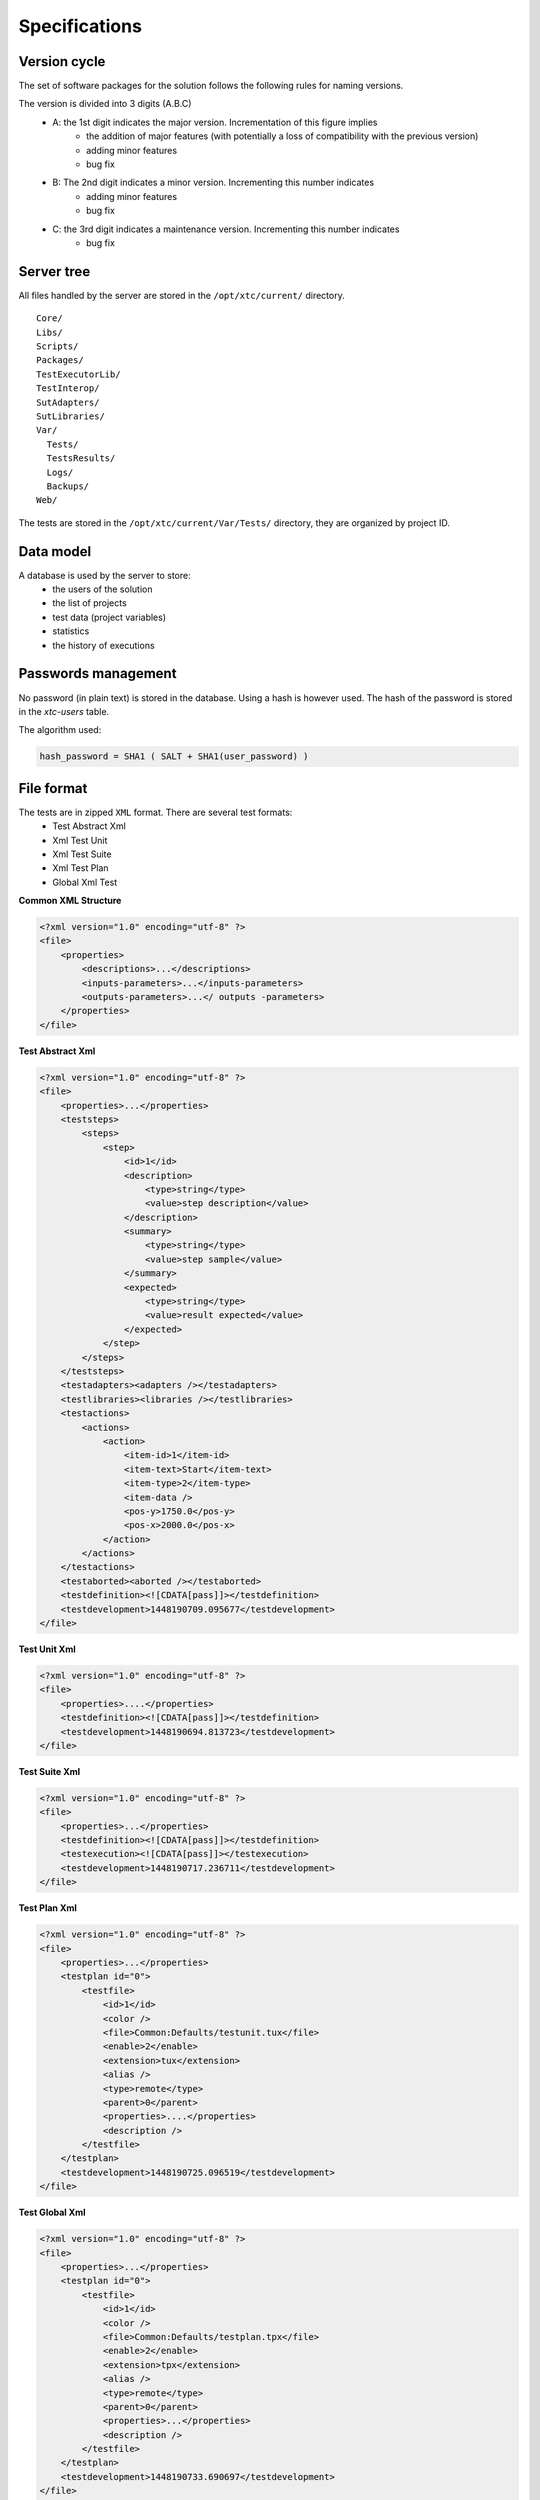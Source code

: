Specifications
=============

Version cycle
-------------------

The set of software packages for the solution follows the following rules for naming versions.

The version is divided into 3 digits (A.B.C)
  - A: the 1st digit indicates the major version. Incrementation of this figure implies
     - the addition of major features (with potentially a loss of compatibility with the previous version)
     - adding minor features
     - bug fix
  - B: The 2nd digit indicates a minor version. Incrementing this number indicates
     - adding minor features
     - bug fix
  - C: the 3rd digit indicates a maintenance version. Incrementing this number indicates
     - bug fix

Server tree
-------------------

All files handled by the server are stored in the ``/opt/xtc/current/`` directory.

::
  
  Core/
  Libs/
  Scripts/
  Packages/
  TestExecutorLib/
  TestInterop/
  SutAdapters/
  SutLibraries/
  Var/
    Tests/
    TestsResults/
    Logs/
    Backups/
  Web/
  

The tests are stored in the ``/opt/xtc/current/Var/Tests/`` directory, they are organized by project ID.

Data model
-------------------

A database is used by the server to store:
  - the users of the solution
  - the list of projects
  - test data (project variables)
  - statistics
  - the history of executions

+---------------------------+--------------------------------------------------+
| Tables | Description |
+---------------------------+--------------------------------------------------+
| xtc-agents | Not used |
+---------------------------+--------------------------------------------------+
| xtc-agents-stats | Not used |
+---------------------------+--------------------------------------------------+
| xtc-probes | Not used |
+---------------------------+--------------------------------------------------+
| xtc-probes-stats | Not used |
+---------------------------+--------------------------------------------------+
| xtc-config | Server Configuration |
+---------------------------+--------------------------------------------------+
| xtc-projects | List of projects |
+---------------------------+--------------------------------------------------+
| xtc-relations-projects | Relationship between projects and users |
+---------------------------+--------------------------------------------------+
| xtc-users | List of users |
+---------------------------+--------------------------------------------------+
| xtc-users-stats | Connection Statistics |
+---------------------------+--------------------------------------------------+
| xtc-test-environment | List of variables in JSON format |
+---------------------------+--------------------------------------------------+
| xtc-tasks-history | History of tasks running on the server |
+---------------------------+--------------------------------------------------+
| xtc-scripts-stats | Statistics on tests run |
+---------------------------+--------------------------------------------------+
| XTC-testabstracts-stats | Statistics on tests run |
+---------------------------+--------------------------------------------------+
| xtc-testcases-stats | Statistics on tests run |
+---------------------------+--------------------------------------------------+
| xtc-testsuites-stats | Statistics on tests run |
+---------------------------+--------------------------------------------------+
| xtc-testunits-stats | Statistics on tests run |
+---------------------------+--------------------------------------------------+
| xtc-testplans-stats | Statistics on tests run |
+---------------------------+--------------------------------------------------+
| xtc-testglobals-stats | Statistics on tests run |
+---------------------------+--------------------------------------------------+
| xtc-writing-stats | Statistics on the duration of writing tests |
+---------------------------+--------------------------------------------------+


Passwords management
-------------------

No password (in plain text) is stored in the database. Using a hash is however used.
The hash of the password is stored in the `xtc-users` table.

The algorithm used:

.. code-block::
  
  hash_password = SHA1 ( SALT + SHA1(user_password) )
  

.. image:: /_static/images/server/server_table_pwd.png

File format
-------------------

The tests are in zipped ``XML`` format. There are several test formats:
  - Test Abstract Xml
  - Xml Test Unit
  - Xml Test Suite
  - Xml Test Plan
  - Global Xml Test

**Common XML Structure**

.. code-block:: xml

    <?xml version="1.0" encoding="utf-8" ?>
    <file>
        <properties>
            <descriptions>...</descriptions>
            <inputs-parameters>...</inputs-parameters>
            <outputs-parameters>...</ outputs -parameters>
        </properties>
    </file>

**Test Abstract Xml**

.. code-block:: xml

    <?xml version="1.0" encoding="utf-8" ?>
    <file>
        <properties>...</properties>
        <teststeps>
            <steps>
                <step>
                    <id>1</id>
                    <description>
                        <type>string</type>
                        <value>step description</value>
                    </description>
                    <summary>
                        <type>string</type>
                        <value>step sample</value>
                    </summary>
                    <expected>
                        <type>string</type>
                        <value>result expected</value>
                    </expected>
                </step>
            </steps>
        </teststeps>
        <testadapters><adapters /></testadapters>
        <testlibraries><libraries /></testlibraries>
        <testactions>
            <actions>
                <action>
                    <item-id>1</item-id>
                    <item-text>Start</item-text>
                    <item-type>2</item-type>
                    <item-data />
                    <pos-y>1750.0</pos-y>
                    <pos-x>2000.0</pos-x>
                </action>
            </actions>
        </testactions>
        <testaborted><aborted /></testaborted>
        <testdefinition><![CDATA[pass]]></testdefinition>
        <testdevelopment>1448190709.095677</testdevelopment>
    </file>
    

**Test Unit Xml**

.. code-block:: xml

    <?xml version="1.0" encoding="utf-8" ?>
    <file>
        <properties>....</properties>
        <testdefinition><![CDATA[pass]]></testdefinition>
        <testdevelopment>1448190694.813723</testdevelopment>
    </file>
    

**Test Suite Xml**

.. code-block:: xml

    <?xml version="1.0" encoding="utf-8" ?>
    <file>
        <properties>...</properties>
        <testdefinition><![CDATA[pass]]></testdefinition>
        <testexecution><![CDATA[pass]]></testexecution>
        <testdevelopment>1448190717.236711</testdevelopment>
    </file>
    

**Test Plan Xml**

.. code-block:: xml

    <?xml version="1.0" encoding="utf-8" ?>
    <file>
        <properties>...</properties>
        <testplan id="0">
            <testfile>
                <id>1</id>
                <color />
                <file>Common:Defaults/testunit.tux</file>
                <enable>2</enable>
                <extension>tux</extension>
                <alias />
                <type>remote</type>
                <parent>0</parent>
                <properties>....</properties>
                <description />
            </testfile>
        </testplan>
        <testdevelopment>1448190725.096519</testdevelopment>
    </file>
    

**Test Global Xml**

.. code-block:: xml

    <?xml version="1.0" encoding="utf-8" ?>
    <file>
        <properties>...</properties>
        <testplan id="0">
            <testfile>
                <id>1</id>
                <color />
                <file>Common:Defaults/testplan.tpx</file>
                <enable>2</enable>
                <extension>tpx</extension>
                <alias />
                <type>remote</type>
                <parent>0</parent>
                <properties>...</properties>
                <description />
            </testfile>
        </testplan>
        <testdevelopment>1448190733.690697</testdevelopment>
    </file>
    

Storage of test results
-------------------------------

The test results are stored on the server in the ``/opt/xtc/current/Var/TestsResult`` directory.

The results are stored:
  - by the id of the test projects
  - by the date of the day of execution of the test
  - and finally by the date and time of the tests.
 
Organization of the results:

.. code-block:: bash

    Répertoire: <project_id>
        - Répertoire: <yyyy-mm-dd>
            - Répertoire: <yyyy-mm-dd_hh:mm:ss.testid.testname.username>
                - Fichier: TESTPATH 
                - Fichier: test.out
                - Fichier: test.ini
                - Fichier: <testname>_<replayid>.hdr
                - Fichier: <testname>_<replayid>_<result>_<nbcomments>.trv
                - Fichier: <testname>_<replayid>.tbrp
                - Fichier: <testname>_<replayid>.tdsx
                - Fichier: <testname>_<replayid>.trd
                - Fichier: <testname>_<replayid>.trp
                - Fichier: <testname>_<replayid>.trpx
                - Fichier: <testname>_<replayid>.trv
                - Fichier: <testname>_<replayid>.trvx
    

Description of files:

  - ``TESTPATH`` contains the full path for the test result
  - ``test.out`` contains the internal logs of the test, to be used to debug the test framework
  - ``test.ini`` contains test-specific parameters
  - ``<testname> _ <replayid> .hdr`` represents the header of the test result
  - ``<testname> _ <replayid> _ <result> _ <nbcomments> .trv` contains all the events generated during the execution of the tests
  - ``<testname> _ <replayid> .tbrp`` contains the basic report in html format
  - ``<testname> _ <replayid> .trp`` contains the full report in html
  - ``<testname> _ <replayid> .trv`` contains the results report in csv format
  
Control Agents
---------------

The control of the agents since a test is carried out through:
  - the adapters
  - and the server

The communication takes place with the exchange of some specific messages:
  - ``init``: allows to initialize an agent
  - ``notify``: send a message to the agent without waiting for a response
  - ``reset``: allows to reset the agent
  - ``error``: allows the agent to send an error to the adapter
  - ``data``: allows the agent to send data to the adapter

Direction of available communications:
  - Agent -> server -> adapter -> test
  - Test -> adapter -> server -> agent
 
+-----------------------------------+-----------------+------------------------------
| | Agent |
| +------------------------+-----------------------+
| | Function | Callback |
+-----------------------------------+-------------------------+-----------------------+
| Send an error message | def sendError | |
| | * request | |
| | * data | |
+-----------------------------------+-------------------------+-----------------------+
| Send a "notify" message | def sendNotify | |
| | * request | |
| | * data | |
+-----------------------------------+-------------------------+-----------------------+
| Send a "data" message | def sendData | |
| | * request | |
| | * data | |
+-----------------------------------+-------------------------+-----------------------+
| Receiving an "init" message | | def onAgentInit |
| | | * customer |
| | | * tid |
| | | * request |
+-----------------------------------+-------------------------+-----------------------+
| Receiving a "reset" message | | def onAgentNotify |
| | | * customer |
| | | * tid |
| | | * request |
+-----------------------------------+-------------------------+-----------------------+
| Receiving a "notify" message | | def onAgentReset |
| | | * customer |
| | | * tid |
| | | * request |
+-----------------------------------+-------------------------+-----------------------+


+-----------------------------------+----------------------------------------------------------+
| | Adapter |
| +--------------------------+---------------------------------+
| | Function | Callback |
+-----------------------------------+---------------------------+--------------------------------+
| Receiving an error message | | def receivedErrorFromAgent |
| | | * data |
+-----------------------------------+---------------------------+--------------------------------+
| Receiving a "notify" message | | def receivedNotifyFromAgent |
| | | * data |
+-----------------------------------+---------------------------+--------------------------------+
| Receiving a "data" message | | def receivedDataFromAgent |
| | | * data |
+-----------------------------------+---------------------------+--------------------------------+
| Send an "init" message | def initAgent | |
| | * data | |
+-----------------------------------+---------------------------+--------------------------------+
| Send a "reset" message | def resetAgent | |
+-----------------------------------+---------------------------+--------------------------------+
| Send a "notify" message | def sendNotifyToAgent | |
| | * data | |
+-----------------------------------+---------------------------+--------------------------------+

The server logs
----------------

The server logs are located in the ``/opt/xtc/current/Var/logs/`` directory.

+----------------------+--------------------------------------------+------------------------------
| access_rp.log        | apache logs for reverse access             |
+----------------------+--------------------------------------------+------------------------------
| access_ssl_rp.log    | apache logs for reverse ssl access         |
+----------------------+--------------------------------------------+------------------------------
| access_web.log       | apache logs for web interface access       |
+----------------------+--------------------------------------------+------------------------------
| error_rp.log         | apache error logs for reverse access       |
+----------------------+--------------------------------------------+------------------------------
| error_ssl_rp.log     | apache error logs for reverse ssl access   |
+----------------------+--------------------------------------------+------------------------------
| error_web.log        | apache errors log for web interface access |
+----------------------+--------------------------------------------+------------------------------
| output.log           | server logs                                |
+----------------------+--------------------------------------------+------------------------------